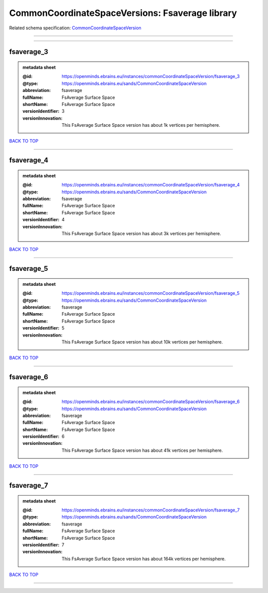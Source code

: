 ################################################
CommonCoordinateSpaceVersions: Fsaverage library
################################################

Related schema specification: `CommonCoordinateSpaceVersion <https://openminds-documentation.readthedocs.io/en/latest/schema_specifications/SANDS/atlas/commonCoordinateSpaceVersion.html>`_

------------

------------

fsaverage_3
-----------

.. admonition:: metadata sheet

   :@id: https://openminds.ebrains.eu/instances/commonCoordinateSpaceVersion/fsaverage_3
   :@type: https://openminds.ebrains.eu/sands/CommonCoordinateSpaceVersion
   :abbreviation: fsaverage
   :fullName: FsAverage Surface Space
   :shortName: FsAverage Surface Space
   :versionIdentifier: 3
   :versionInnovation: This FsAverage Surface Space version has about 1k vertices per hemisphere.

`BACK TO TOP <CommonCoordinateSpaceVersions: Fsaverage library_>`_

------------

fsaverage_4
-----------

.. admonition:: metadata sheet

   :@id: https://openminds.ebrains.eu/instances/commonCoordinateSpaceVersion/fsaverage_4
   :@type: https://openminds.ebrains.eu/sands/CommonCoordinateSpaceVersion
   :abbreviation: fsaverage
   :fullName: FsAverage Surface Space
   :shortName: FsAverage Surface Space
   :versionIdentifier: 4
   :versionInnovation: This FsAverage Surface Space version has about 3k vertices per hemisphere.

`BACK TO TOP <CommonCoordinateSpaceVersions: Fsaverage library_>`_

------------

fsaverage_5
-----------

.. admonition:: metadata sheet

   :@id: https://openminds.ebrains.eu/instances/commonCoordinateSpaceVersion/fsaverage_5
   :@type: https://openminds.ebrains.eu/sands/CommonCoordinateSpaceVersion
   :abbreviation: fsaverage
   :fullName: FsAverage Surface Space
   :shortName: FsAverage Surface Space
   :versionIdentifier: 5
   :versionInnovation: This FsAverage Surface Space version has about 10k vertices per hemisphere.

`BACK TO TOP <CommonCoordinateSpaceVersions: Fsaverage library_>`_

------------

fsaverage_6
-----------

.. admonition:: metadata sheet

   :@id: https://openminds.ebrains.eu/instances/commonCoordinateSpaceVersion/fsaverage_6
   :@type: https://openminds.ebrains.eu/sands/CommonCoordinateSpaceVersion
   :abbreviation: fsaverage
   :fullName: FsAverage Surface Space
   :shortName: FsAverage Surface Space
   :versionIdentifier: 6
   :versionInnovation: This FsAverage Surface Space version has about 41k vertices per hemisphere.

`BACK TO TOP <CommonCoordinateSpaceVersions: Fsaverage library_>`_

------------

fsaverage_7
-----------

.. admonition:: metadata sheet

   :@id: https://openminds.ebrains.eu/instances/commonCoordinateSpaceVersion/fsaverage_7
   :@type: https://openminds.ebrains.eu/sands/CommonCoordinateSpaceVersion
   :abbreviation: fsaverage
   :fullName: FsAverage Surface Space
   :shortName: FsAverage Surface Space
   :versionIdentifier: 7
   :versionInnovation: This FsAverage Surface Space version has about 164k vertices per hemisphere.

`BACK TO TOP <CommonCoordinateSpaceVersions: Fsaverage library_>`_

------------

